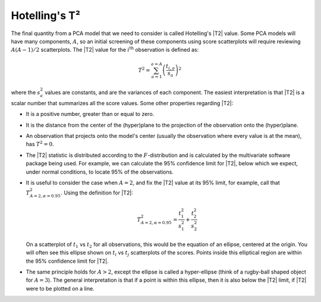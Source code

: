 .. _LVM-Hotellings-T2:

Hotelling's T²
~~~~~~~~~~~~~~~~~~~~~~~~~~~~~~~~~~~~~~~~~~~

The final quantity from a PCA model that we need to consider is called Hotelling's |T2| value. Some PCA models will have many components, :math:`A`, so an initial screening of these components using score scatterplots will require reviewing :math:`A(A-1)/2` scatterplots. The |T2| value for the :math:`i^\text{th}` observation is defined as:

.. math::
	T^2 = \sum_{a=1}^{a=A}{\left(\dfrac{t_{i,a}}{s_a}\right)^2}
	
where the :math:`s_a^2` values are constants, and are the variances of each component. The easiest interpretation is that |T2| is a scalar number that summarizes all the score values. Some other properties regarding |T2|:

*	It is a positive number, greater than or equal to zero.
*	It is the distance from the center of the (hyper)plane to the projection of the observation onto the (hyper)plane.
*	An observation that projects onto the model's center (usually the observation where every value is at the mean), has :math:`T^2 = 0`.
*	The |T2| statistic is distributed according to the :math:`F`-distribution and is calculated by the multivariate software package being used. For example, we can calculate the 95% confidence limit for |T2|, below which we expect, under normal conditions, to locate 95% of the observations.

	.. image:: ../../figures/examples/tablet-spectra/spectral-data-T2-lineplot.png
		:alt:	../../figures/examples/tablet-spectra/spectral-data.R
		:scale: 80
		:width: 750px
		:align: center

*	It is useful to consider the case when :math:`A=2`, and fix the |T2| value at its 95% limit, for example, call that :math:`T^2_{A=2, \alpha=0.95}`. Using the definition for |T2|:

	.. math::
		T^2_{A=2, \alpha=0.95} = \dfrac{t^2_{1}}{s^2_1} + \dfrac{t^2_{2}}{s^2_2}
		
	On a scatterplot of :math:`t_1` vs :math:`t_2` for all observations, this would be the equation of an ellipse, centered at the origin. You will often see this ellipse shown on :math:`t_i` vs :math:`t_j` scatterplots of the scores. Points inside this elliptical region are within the 95% confidence limit for |T2|. 
	
*	The same principle holds for :math:`A>2`, except the ellipse is called a hyper-ellipse (think of a rugby-ball shaped object for :math:`A=3`). The general interpretation is that if a point is within this ellipse, then it is also below the |T2| limit, if |T2| were to be plotted on a line.

.. image:: ../../figures/examples/tablet-spectra/spectral-data-t1-t2-scoreplot.png
	:alt:	../../figures/examples/tablet-spectra/spectral-data.R
	:scale: 80
	:width: 750px
	:align: center
	
	
.. Take a look at Anderson, 1958 (An introduction to multivariate statistical analysis). Paper by MacGregor (https://dx.doi.org/10.1002/aic.690400509) cites this as the distribution for T2, with F as 2 and 48 DOF (2=because PC1 and PC2, and 48 = 50-2, where N=50 and A=2).
	

.. The PCA model as a way to extract information from noise
	~~~~~~~~~~~~~~~~~~~~~~~~~~~~~~~~~~~~~~~~~~~~~~~~~~~~~~~~~~

..	We saw model is fit by minimizing error. Large error, poorer fit of the data:

		- little systematic (repeatable) variation in the data
		- we inspect the residuals to learn more about the system
			-structure in the residuals?
		

	X = TP' + E
	- data = information + error
